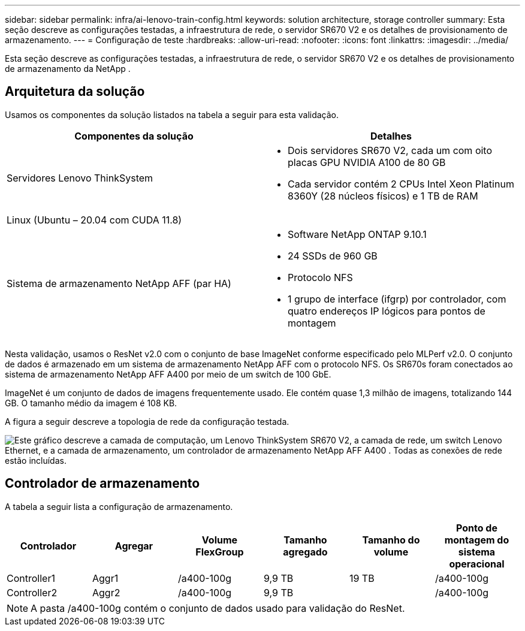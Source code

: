 ---
sidebar: sidebar 
permalink: infra/ai-lenovo-train-config.html 
keywords: solution architecture, storage controller 
summary: Esta seção descreve as configurações testadas, a infraestrutura de rede, o servidor SR670 V2 e os detalhes de provisionamento de armazenamento. 
---
= Configuração de teste
:hardbreaks:
:allow-uri-read: 
:nofooter: 
:icons: font
:linkattrs: 
:imagesdir: ../media/


[role="lead"]
Esta seção descreve as configurações testadas, a infraestrutura de rede, o servidor SR670 V2 e os detalhes de provisionamento de armazenamento da NetApp .



== Arquitetura da solução

Usamos os componentes da solução listados na tabela a seguir para esta validação.

|===
| Componentes da solução | Detalhes 


| Servidores Lenovo ThinkSystem  a| 
* Dois servidores SR670 V2, cada um com oito placas GPU NVIDIA A100 de 80 GB
* Cada servidor contém 2 CPUs Intel Xeon Platinum 8360Y (28 núcleos físicos) e 1 TB de RAM




| Linux (Ubuntu – 20.04 com CUDA 11.8) |  


| Sistema de armazenamento NetApp AFF (par HA)  a| 
* Software NetApp ONTAP 9.10.1
* 24 SSDs de 960 GB
* Protocolo NFS
* 1 grupo de interface (ifgrp) por controlador, com quatro endereços IP lógicos para pontos de montagem


|===
Nesta validação, usamos o ResNet v2.0 com o conjunto de base ImageNet conforme especificado pelo MLPerf v2.0.  O conjunto de dados é armazenado em um sistema de armazenamento NetApp AFF com o protocolo NFS.  Os SR670s foram conectados ao sistema de armazenamento NetApp AFF A400 por meio de um switch de 100 GbE.

ImageNet é um conjunto de dados de imagens frequentemente usado.  Ele contém quase 1,3 milhão de imagens, totalizando 144 GB.  O tamanho médio da imagem é 108 KB.

A figura a seguir descreve a topologia de rede da configuração testada.

image:a400-thinksystem-007.png["Este gráfico descreve a camada de computação, um Lenovo ThinkSystem SR670 V2, a camada de rede, um switch Lenovo Ethernet, e a camada de armazenamento, um controlador de armazenamento NetApp AFF A400 .  Todas as conexões de rede estão incluídas."]



== Controlador de armazenamento

A tabela a seguir lista a configuração de armazenamento.

|===
| Controlador | Agregar | Volume FlexGroup | Tamanho agregado | Tamanho do volume | Ponto de montagem do sistema operacional 


| Controller1 | Aggr1 | /a400-100g | 9,9 TB | 19 TB | /a400-100g 


| Controller2 | Aggr2 | /a400-100g | 9,9 TB |  | /a400-100g 
|===

NOTE: A pasta /a400-100g contém o conjunto de dados usado para validação do ResNet.
